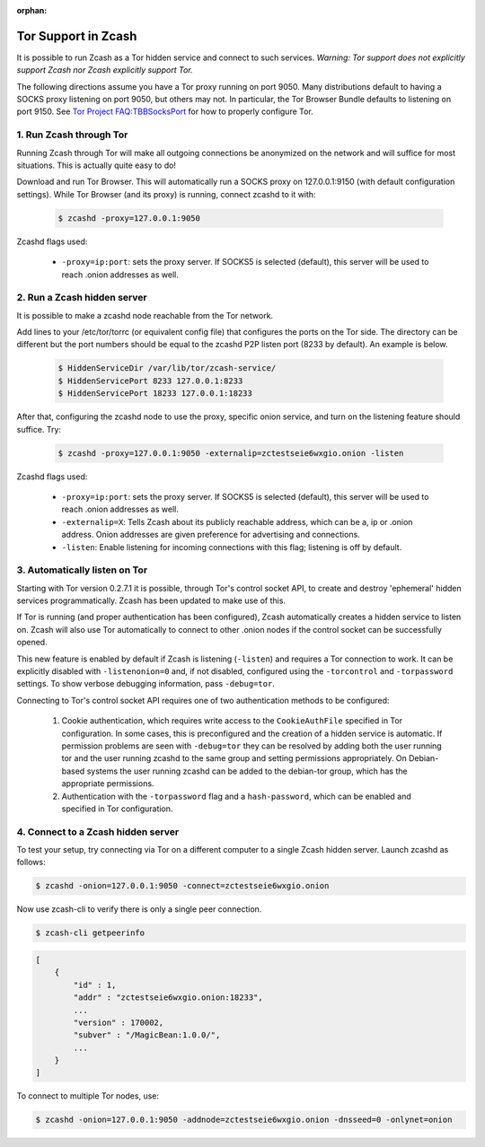 :orphan:

.. _tor:

Tor Support in Zcash
====================
It is possible to run Zcash as a Tor hidden service and connect to such services. *Warning: Tor support does not explicitly support Zcash nor Zcash explicitly support Tor.*

The following directions assume you have a Tor proxy running on port 9050. Many distributions default to having a SOCKS proxy listening on port 9050, but others may not. In particular, the Tor Browser Bundle defaults to listening on port 9150. See `Tor Project FAQ:TBBSocksPort <https://www.torproject.org/docs/faq.html.en#TBBSocksPort>`_ for how to properly configure Tor.


1. Run Zcash through Tor
------------------------

Running Zcash through Tor will make all outgoing connections be anonymized on the network and will suffice for most situations. This is actually quite easy to do! 

Download and run Tor Browser. This will automatically run a SOCKS proxy on 127.0.0.1:9150 (with default configuration settings). While Tor Browser (and its proxy) is running, connect zcashd to it with: 

	.. code-block:: bash
		
		$ zcashd -proxy=127.0.0.1:9050

Zcashd flags used:

	* ``-proxy=ip:port``: sets the proxy server. If SOCKS5 is selected (default), this server will be used to reach .onion addresses as well.

2. Run a Zcash hidden server
----------------------------

It is possible to make a zcashd node reachable from the Tor network. 

Add lines to your /etc/tor/torrc (or equivalent config file) that configures the ports on the Tor side. The directory can be different but the port numbers should be equal to the zcashd P2P listen port (8233 by default). An example is below.

	.. code-block:: bash

		$ HiddenServiceDir /var/lib/tor/zcash-service/
		$ HiddenServicePort 8233 127.0.0.1:8233
		$ HiddenServicePort 18233 127.0.0.1:18233

After that, configuring the zcashd node to use the proxy, specific onion service, and turn on the listening feature should suffice. Try: 

	.. code-block:: bash

		$ zcashd -proxy=127.0.0.1:9050 -externalip=zctestseie6wxgio.onion -listen

Zcashd flags used: 

	* ``-proxy=ip:port``: sets the proxy server. If SOCKS5 is selected (default), this server will be used to reach .onion addresses as well.
	* ``-externalip=X``: Tells Zcash about its publicly reachable address, which can be a, ip or .onion address. Onion addresses are given preference for advertising and connections. 
	* ``-listen``: Enable listening for incoming connections with this flag; listening is off by default.


3. Automatically listen on Tor
--------------------------------

Starting with Tor version 0.2.7.1 it is possible, through Tor's control socket API, to create and destroy 'ephemeral' hidden services programmatically. Zcash has been updated to make use of this.

If Tor is running (and proper authentication has been configured), Zcash automatically creates a hidden service to listen on. Zcash will also use Tor automatically to connect to other .onion nodes if the control socket can be successfully opened.

This new feature is enabled by default if Zcash is listening (``-listen``) and requires a Tor connection to work. It can be explicitly disabled with ``-listenonion=0`` and, if not disabled, configured using the ``-torcontrol`` and ``-torpassword`` settings. To show verbose debugging information, pass ``-debug=tor``.

Connecting to Tor's control socket API requires one of two authentication methods to be configured: 

	1.  Cookie authentication, which requires write access to the ``CookieAuthFile`` specified in Tor configuration. In some cases, this is preconfigured and the creation of a hidden service is automatic. If permission problems are seen with ``-debug=tor`` they can be resolved by adding both the user running tor and  the user running zcashd to the same group and setting permissions appropriately. On Debian-based systems the user running zcashd can be added to the debian-tor group, which has the appropriate permissions. 
	2. Authentication with the ``-torpassword`` flag and a ``hash-password``, which can be enabled and specified in Tor configuration.


4. Connect to a Zcash hidden server
-----------------------------------

To test your setup, try connecting via Tor on a different computer to a single Zcash hidden server. Launch zcashd as follows:

.. code-block:: bash
		
	$ zcashd -onion=127.0.0.1:9050 -connect=zctestseie6wxgio.onion

Now use zcash-cli to verify there is only a single peer connection.

.. code-block:: bash
		
	$ zcash-cli getpeerinfo

.. code-block:: javascript
		
	[
	    {
	        "id" : 1,
	        "addr" : "zctestseie6wxgio.onion:18233",
	        ...
	        "version" : 170002,
	        "subver" : "/MagicBean:1.0.0/",
	        ...
	    }
	]

To connect to multiple Tor nodes, use:

.. code-block:: bash
		
	$ zcashd -onion=127.0.0.1:9050 -addnode=zctestseie6wxgio.onion -dnsseed=0 -onlynet=onion
